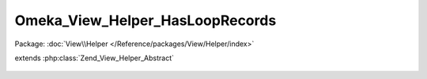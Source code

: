 --------------------------------
Omeka_View_Helper_HasLoopRecords
--------------------------------

Package: :doc:`View\\Helper </Reference/packages/View/Helper/index>`

.. php:class:: Omeka_View_Helper_HasLoopRecords

extends :php:class:`Zend_View_Helper_Abstract`

    .. php:method:: hasLoopRecords($recordsVar)

        Check if records have been set to the view for iteration.

        Note that this method will return false if the records variable is set but
        is an empty array, unlike
        Omeka_View_Helper_GetLoopRecords::getLoopRecords(),
        which will return the empty array.

        :type $recordsVar: string
        :param $recordsVar:
        :returns: bool
